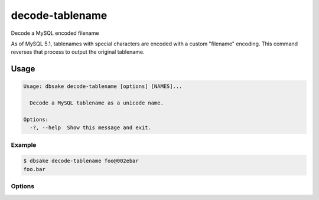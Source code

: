 decode-tablename
----------------

Decode a MySQL encoded filename

As of MySQL 5.1, tablenames with special characters are encoded with a custom
"filename" encoding.  This command reverses that process to output the original
tablename.

Usage
~~~~~

.. code-block:: bash

   Usage: dbsake decode-tablename [options] [NAMES]...

     Decode a MySQL tablename as a unicode name.

   Options:
     -?, --help  Show this message and exit.

Example
.......

.. code-block:: bash

   $ dbsake decode-tablename foo@002ebar
   foo.bar

Options
.......

.. program:: decode-tablename

.. option:: path [path...]

   Specify a filename to convert to plain unicode
